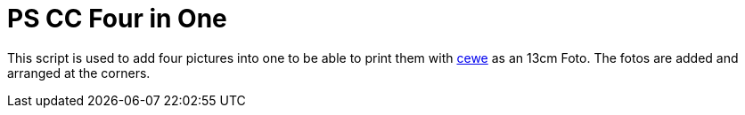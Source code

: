 = PS CC Four in One

This script is used to add four pictures into one to be able to print them with link:https://www.cewe.de/fotos.html[cewe] as an 13cm Foto. The fotos are added and arranged at the corners.